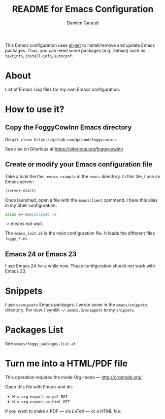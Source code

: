 #+TITLE: README for Emacs Configuration
#+AUTHOR: Damien Garaud

This Emacs configuration uses [[https://github.com/dimitri/el-get][el-get]] to install/remove and update Emacs
packages. Thus, you can need some packages (e.g. Debian) such as =textinfo=,
=install-info=, =autoconf=.

* About

List of Emacs Lisp files for my own Emacs configuration.

* How to use it?
** Copy the FoggyCowInn Emacs directory

Do =git clone https://github.com/garaud/foggycowinn=.

See also on Gitorious at https://gitorious.org/foggycowinn

** Create or modify your Emacs configuration file

Take a look the the =.emacs.example= in the =emacs= directory. In this file, I
use an Emacs server:

#+BEGIN_SRC lisp
(server-start)
#+END_SRC

Once launched, open a file with the =emacsclient= command. I have this alias in
my Shell configuration:

#+BEGIN_SRC sh
alias e='emacsclient -n'
#+END_SRC

=-n= means /not wait/.

The =emacs_init.el= is the main configuration file. It loads the different
files =foggy_*.el=.

** Emacs 24 or Emacs 23

I use Emacs 24 for a while now. These configuration should not work with
Emacs 23.

* Snippets

  I use =yasnippets= Emacs packages. I wrote some in the =emacs/snippets=
  directory. For now, I symlik =~/.emacs.d/snippets= to my =snippets=.

* Packages List

  See =emacs/foggy_packages-list.el=

* Turn me into a HTML/PDF file

  This operation requires the mode Org-mode --- http://orgmode.org/

  Open this file with Emacs and do:

  - =M-x org-export-as-pdf RET=
  - =M-x org-export-as-html RET=

  if you want to make a PDF --- via LaTeX --- or a HTML file.

